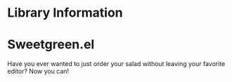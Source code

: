 * Library Information
* Sweetgreen.el

[[https://github.com/syl20bnr/spacemacs][file:https://cdn.rawgit.com/syl20bnr/spacemacs/442d025779da2f62fc86c2082703697714db6514/assets/spacemacs-badge.svg]]

Have you ever wanted to just order your salad without leaving your favorite
editor? Now you can!


[[Sweetgreen][file:sweetgreen.png]]
